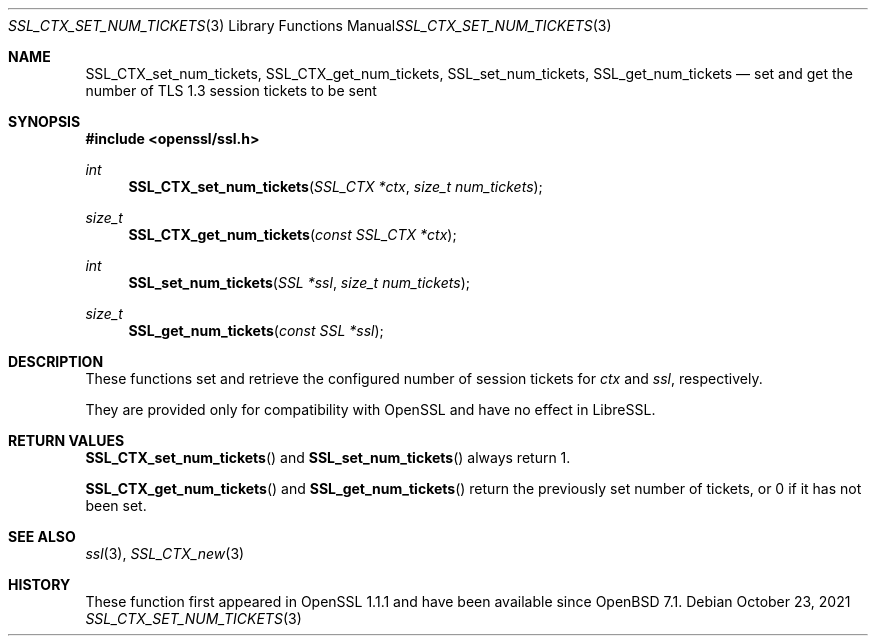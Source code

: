 .\" $OpenBSD: SSL_CTX_set_num_tickets.3,v 1.2 2021/10/23 17:20:50 schwarze Exp $
.\" OpenSSL pod checked up to: 5402f96a Sep 11 09:58:52 2021 +0100
.\"
.\" Copyright (c) 2021 Bob Beck <beck@openbsd.org>
.\"
.\" Permission to use, copy, modify, and distribute this software for any
.\" purpose with or without fee is hereby granted, provided that the above
.\" copyright notice and this permission notice appear in all copies.
.\"
.\" THE SOFTWARE IS PROVIDED "AS IS" AND THE AUTHOR DISCLAIMS ALL WARRANTIES
.\" WITH REGARD TO THIS SOFTWARE INCLUDING ALL IMPLIED WARRANTIES OF
.\" MERCHANTABILITY AND FITNESS. IN NO EVENT SHALL THE AUTHOR BE LIABLE FOR
.\" ANY SPECIAL, DIRECT, INDIRECT, OR CONSEQUENTIAL DAMAGES OR ANY DAMAGES
.\" WHATSOEVER RESULTING FROM LOSS OF USE, DATA OR PROFITS, WHETHER IN AN
.\" ACTION OF CONTRACT, NEGLIGENCE OR OTHER TORTIOUS ACTION, ARISING OUT OF
.\" OR IN CONNECTION WITH THE USE OR PERFORMANCE OF THIS SOFTWARE.
.\"
.Dd $Mdocdate: October 23 2021 $
.Dt SSL_CTX_SET_NUM_TICKETS 3
.Os
.Sh NAME
.Nm SSL_CTX_set_num_tickets ,
.Nm SSL_CTX_get_num_tickets ,
.Nm SSL_set_num_tickets ,
.Nm SSL_get_num_tickets
.Nd set and get the number of TLS 1.3 session tickets to be sent
.Sh SYNOPSIS
.In openssl/ssl.h
.Ft int
.Fn SSL_CTX_set_num_tickets "SSL_CTX *ctx" "size_t num_tickets"
.Ft size_t
.Fn SSL_CTX_get_num_tickets "const SSL_CTX *ctx"
.Ft int
.Fn SSL_set_num_tickets "SSL *ssl" "size_t num_tickets"
.Ft size_t
.Fn SSL_get_num_tickets "const SSL *ssl"
.Sh DESCRIPTION
These functions set and retrieve
the configured number of session tickets for
.Fa ctx
and
.Fa ssl ,
respectively.
.Pp
They are provided only for compatibility with OpenSSL
and have no effect in LibreSSL.
.Sh RETURN VALUES
.Fn SSL_CTX_set_num_tickets
and
.Fn SSL_set_num_tickets
always return 1.
.Pp
.Fn SSL_CTX_get_num_tickets
and
.Fn SSL_get_num_tickets
return the previously set number of tickets, or 0 if it has not been set.
.Sh SEE ALSO
.Xr ssl 3 ,
.Xr SSL_CTX_new 3
.Sh HISTORY
These function first appeared in OpenSSL 1.1.1
and have been available since
.Ox 7.1 .
